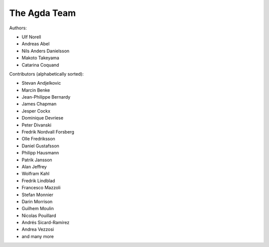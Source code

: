 .. _team:

The Agda Team
*************

Authors:

* Ulf Norell
* Andreas Abel
* Nils Anders Danielsson
* Makoto Takeyama
* Catarina Coquand

Contributors (alphabetically sorted):

* Stevan Andjelkovic
* Marcin Benke
* Jean-Philippe Bernardy
* James Chapman
* Jesper Cockx
* Dominique Devriese
* Peter Divanski
* Fredrik Nordvall Forsberg
* Olle Fredriksson
* Daniel Gustafsson
* Philipp Hausmann
* Patrik Jansson
* Alan Jeffrey
* Wolfram Kahl
* Fredrik Lindblad
* Francesco Mazzoli
* Stefan Monnier
* Darin Morrison
* Guilhem Moulin
* Nicolas Pouillard
* Andrés Sicard-Ramírez
* Andrea Vezzosi
* and many more
